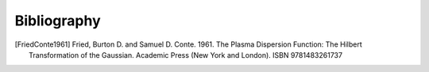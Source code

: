 ============
Bibliography
============

.. [FriedConte1961] Fried, Burton D. and Samuel D. Conte. 1961.
   The Plasma Dispersion Function: The Hilbert Transformation of the
   Gaussian. Academic Press (New York and London). ISBN 9781483261737
